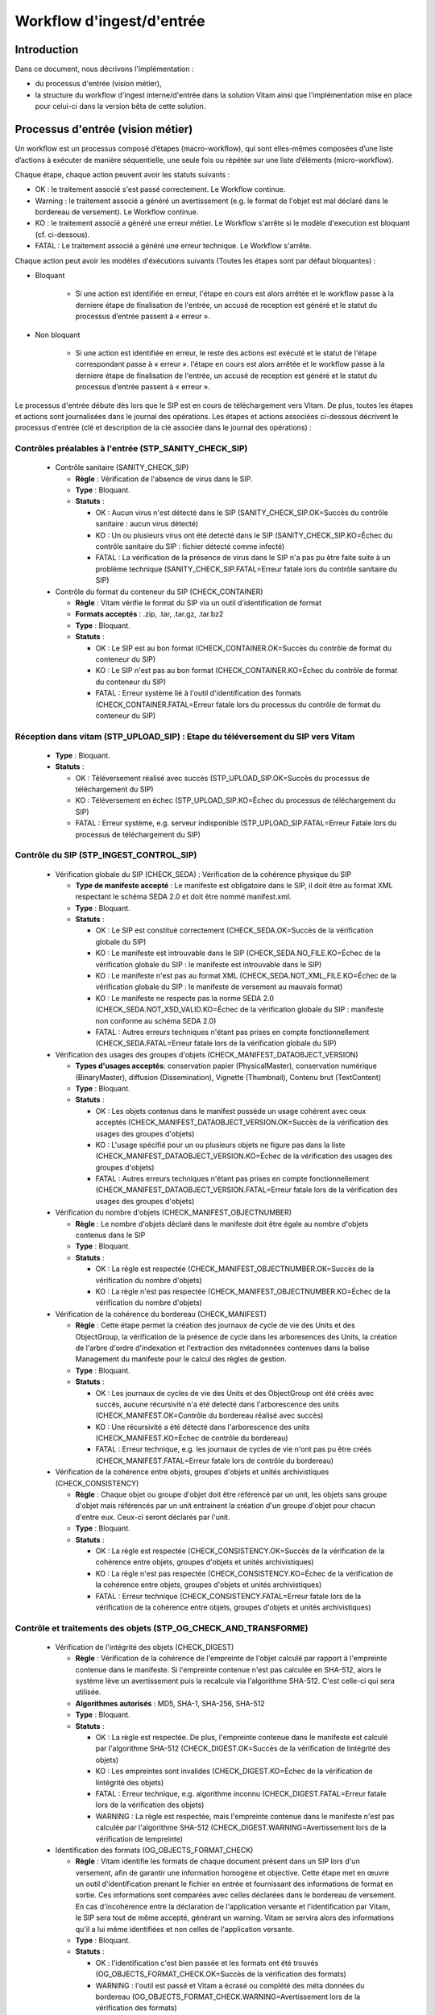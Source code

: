 Workflow d'ingest/d'entrée
##########################

Introduction
============

Dans ce document, nous décrivons l'implémentation :

- du processus d'entrée (vision métier),
- la structure du workflow d'ingest interne/d'entrée dans la solution Vitam ainsi que l'implémentation mise en place pour celui-ci dans la version bêta de cette solution.

Processus d'entrée (vision métier)
==================================

Un workflow est un processus composé d’étapes (macro-workflow), qui sont elles-mêmes composées d’une liste d’actions à exécuter de manière séquentielle, une seule fois ou répétée sur une liste d’éléments (micro-workflow).

Chaque étape, chaque action peuvent avoir les statuts suivants :

- OK : le traitement associé s'est passé correctement. Le Workflow continue.
- Warning : le traitement associé a généré un avertissement (e.g. le format de l'objet est mal déclaré dans le bordereau de versement). Le Workflow continue.
- KO : le traitement associé a généré une erreur métier. Le Workflow s'arrête si le modèle d'execution est bloquant (cf. ci-dessous).
- FATAL : Le traitement associé a généré une erreur technique. Le Workflow s'arrête.

Chaque action peut avoir les modèles d'éxécutions suivants (Toutes les étapes sont par défaut bloquantes) :

- Bloquant

    * Si une action est identifiée en erreur, l'étape en cours est alors arrêtée et le workflow passe à la derniere étape de finalisation de l'entrée, un accusé de reception est généré et le statut du processus d’entrée passent à « erreur ».

- Non bloquant

    * Si une action est identifiée en erreur, le reste des actions est exécuté et le statut de l'étape correspondant passe à « erreur ». l'étape en cours est alors arrêtée et le workflow passe à la derniere étape de finalisation de l'entrée, un accusé de reception est généré et le statut du processus d’entrée passent à « erreur ».


Le processus d'entrée débute dès lors que le SIP est en cours de téléchargement vers Vitam. De plus, toutes les étapes et actions sont journalisées dans le journal des opérations.
Les étapes et actions associées ci-dessous décrivent le processus d'entrée (clé et description de la clé associée dans le journal des opérations) :


Contrôles préalables à l'entrée (STP_SANITY_CHECK_SIP)
------------------------------------------------------

  * Contrôle sanitaire (SANITY_CHECK_SIP)

    + **Règle** : Vérification de l'absence de virus dans le SIP.

    + **Type** : Bloquant.

    + **Statuts** :

      - OK : Aucun virus n'est détecté dans le SIP (SANITY_CHECK_SIP.OK=Succès du contrôle sanitaire : aucun virus détecté)

      - KO : Un ou plusieurs virus ont été detecté dans le SIP (SANITY_CHECK_SIP.KO=Échec du contrôle sanitaire du SIP : fichier détecté comme infecté)

      - FATAL : La vérification de la présence de virus dans le SIP n'a pas pu être faite suite à un problème technique (SANITY_CHECK_SIP.FATAL=Erreur fatale lors du contrôle sanitaire du SIP)

  * Contrôle du format du conteneur du SIP (CHECK_CONTAINER)

    + **Règle** : Vitam vérifie le format du SIP via un outil d'identification de format

    + **Formats acceptés** : .zip, .tar, .tar.gz, .tar.bz2

    + **Type** : Bloquant.

    + **Statuts** :

      - OK : Le SIP est au bon format (CHECK_CONTAINER.OK=Succès du contrôle de format du conteneur du SIP)

      - KO : Le SIP n'est pas au bon format (CHECK_CONTAINER.KO=Échec du contrôle de format du conteneur du SIP)

      - FATAL : Erreur système lié à l'outil d'identification des formats (CHECK_CONTAINER.FATAL=Erreur fatale lors du processus du contrôle de format du conteneur du SIP)


Réception dans vitam (STP_UPLOAD_SIP) : Etape du téléversement du SIP vers Vitam
--------------------------------------------------------------------------------

  * **Type** : Bloquant.

  * **Statuts** :

    + OK : Téléversement réalisé avec succès (STP_UPLOAD_SIP.OK=Succès du processus de téléchargement du SIP)

    + KO : Téléversement en échec (STP_UPLOAD_SIP.KO=Échec du processus de téléchargement du SIP)

    + FATAL : Erreur système, e.g. serveur indisponible (STP_UPLOAD_SIP.FATAL=Erreur Fatale lors du processus de téléchargement du SIP)


Contrôle du SIP (STP_INGEST_CONTROL_SIP)
----------------------------------------

  * Vérification globale du SIP (CHECK_SEDA) : Vérification de la cohérence physique du SIP

    + **Type de manifeste accepté** : Le manifeste est obligatoire dans le SIP, il doit être au format XML respectant le schéma SEDA 2.0 et doit être nommé manifest.xml.

    + **Type** : Bloquant.

    + **Statuts** :

      - OK : Le SIP est constitué correctement (CHECK_SEDA.OK=Succès de la vérification globale du SIP)

      - KO : Le manifeste est introuvable dans le SIP (CHECK_SEDA.NO_FILE.KO=Échec de la vérification globale du SIP : le manifeste est introuvable dans le SIP)

      - KO : Le manifeste n'est pas au format XML (CHECK_SEDA.NOT_XML_FILE.KO=Échec de la vérification globale du SIP : le manifeste de versement au mauvais format)

      - KO : Le manifeste ne respecte pas la norme SEDA 2.0 (CHECK_SEDA.NOT_XSD_VALID.KO=Échec de la vérification globale du SIP : manifeste non conforme au schéma SEDA 2.0)

      - FATAL : Autres erreurs techniques n'étant pas prises en compte fonctionnellement (CHECK_SEDA.FATAL=Erreur fatale lors de la vérification globale du SIP)


  * Vérification des usages des groupes d'objets (CHECK_MANIFEST_DATAOBJECT_VERSION)

    + **Types d'usages acceptés**: conservation papier (PhysicalMaster), conservation numérique (BinaryMaster), diffusion (Dissemination), Vignette (Thumbnail), Contenu brut (TextContent)

    + **Type** : Bloquant.

    + **Statuts** :

      - OK : Les objets contenus dans le manifest possède un usage cohérent avec ceux acceptés (CHECK_MANIFEST_DATAOBJECT_VERSION.OK=Succès de la vérification des usages des groupes d'objets)

      - KO : L'usage spécifié pour un ou plusieurs objets ne figure pas dans la liste (CHECK_MANIFEST_DATAOBJECT_VERSION.KO=Échec de la vérification des usages des groupes d'objets)

      - FATAL :  Autres erreurs techniques n'étant pas prises en compte fonctionnellement (CHECK_MANIFEST_DATAOBJECT_VERSION.FATAL=Erreur fatale lors de la vérification des usages des groupes d'objets)


  * Vérification du nombre d'objets (CHECK_MANIFEST_OBJECTNUMBER)

    + **Règle** : Le nombre d'objets déclaré dans le manifeste doit être égale au nombre d'objets contenus dans le SIP

    + **Type** : Bloquant.

    + **Statuts** :

      - OK : La règle est respectée (CHECK_MANIFEST_OBJECTNUMBER.OK=Succès de la vérification du nombre d'objets)

      - KO : La règle n'est pas respectée (CHECK_MANIFEST_OBJECTNUMBER.KO=Échec de la vérification du nombre d'objets)


  * Vérification de la cohérence du bordereau (CHECK_MANIFEST)

    + **Règle** : Cette étape permet la création des journaux de cycle de vie des Units et des ObjectGroup, la vérification de la présence de cycle dans les arboresences des Units, la création de l'arbre d'ordre d'indexation et l'extraction des métadonnées contenues dans la balise Management du manifeste pour le calcul des règles de gestion.

    + **Type** : Bloquant.

    + **Statuts** :

      - OK : Les journaux de cycles de vie des Units et des ObjectGroup ont été créés avec succès, aucune récursivité n'a été detecté dans l'arborescence des units (CHECK_MANIFEST.OK=Contrôle du bordereau réalisé avec succès)

      - KO : Une récursivité a été détecté dans l'arborescence des units (CHECK_MANIFEST.KO=Échec de contrôle du bordereau)

      - FATAL : Erreur technique, e.g. les journaux de cycles de vie n'ont pas pu être créés (CHECK_MANIFEST.FATAL=Erreur fatale lors de contrôle du bordereau)


  * Vérification de la cohérence entre objets, groupes d'objets et unités archivistiques (CHECK_CONSISTENCY)

    + **Règle** : Chaque objet ou groupe d'objet doit être référencé par un unit, les objets sans groupe d'objet mais référencés par un unit entrainent la création d'un groupe d'objet pour chacun d'entre eux. Ceux-ci seront déclarés par l'unit.

    + **Type** : Bloquant.

    + **Statuts** :

      - OK : La règle est respectée (CHECK_CONSISTENCY.OK=Succès de la vérification de la cohérence entre objets, groupes d'objets et unités archivistiques)

      - KO : La règle n'est pas respectée (CHECK_CONSISTENCY.KO=Échec de la vérification de la cohérence entre objets, groupes d'objets et unités archivistiques)

      - FATAL : Erreur technique (CHECK_CONSISTENCY.FATAL=Erreur fatale lors de la vérification de la cohérence entre objets, groupes d'objets et unités archivistiques)



Contrôle et traitements des objets (STP_OG_CHECK_AND_TRANSFORME)
----------------------------------------------------------------

  * Vérification de l'intégrité des objets (CHECK_DIGEST)

    + **Règle** : Vérification de la cohérence de l'empreinte de l'objet calculé par rapport à l'empreinte contenue dans le manifeste. Si l'empreinte contenue n'est pas calculée en SHA-512, alors le système lève un avertissement puis la recalcule via l'algorithme SHA-512. C'est celle-ci qui sera utilisée.

    + **Algorithmes autorisés** : MD5, SHA-1, SHA-256, SHA-512

    + **Type** : Bloquant.

    + **Statuts** :

      - OK : La règle est respectée. De plus, l'empreinte contenue dans le manifeste est calculé par l'algorithme SHA-512 (CHECK_DIGEST.OK=Succès de la vérification de lintégrité des objets)

      - KO : Les empreintes sont invalides (CHECK_DIGEST.KO=Échec de la vérification de lintégrité des objets)

      - FATAL : Erreur technique, e.g. algorithme inconnu (CHECK_DIGEST.FATAL=Erreur fatale lors de la vérification des objets)

      - WARNING : La règle est respectée, mais l'empreinte contenue dans le manifeste n'est pas calculée par l'algorithme SHA-512 (CHECK_DIGEST.WARNING=Avertissement lors de la vérification de lempreinte)


  * Identification des formats (OG_OBJECTS_FORMAT_CHECK)

    + **Règle** :  Vitam  identifie les formats de chaque document présent dans un SIP lors d'un versement, afin de garantir une information homogène et objective. Cette étape met en œuvre un outil d'identification prenant le fichier en entrée et fournissant des informations de format en sortie. Ces informations sont comparées avec celles déclarées dans le bordereau de versement. En cas d'incohérence entre la déclaration de l'application versante et l'identification par Vitam, le SIP sera tout de même accepté, générant un warning. Vitam se servira alors des informations qu'il a lui même identifiées et non celles de l'application versante.

    + **Type** : Bloquant.

    + **Statuts** :

      - OK : l'identification c'est bien passée et les formats ont été trouvés (OG_OBJECTS_FORMAT_CHECK.OK=Succès de la vérification des formats)

      - WARNING : l'outil est passé et Vitam a écrasé ou complété des méta données du bordereau (OG_OBJECTS_FORMAT_CHECK.WARNING=Avertissement lors de la vérification des formats)

      - KO : le format trouvé ne correspond pas à un format connu du référentiel, ou aucun format n'a été trouvé pour un objet (OG_OBJECTS_FORMAT_CHECK.KO=Échec de la vérification des formats)

      - FATAL : problème technique relatif au passage de l'outil (OG_OBJECTS_FORMAT_CHECK.FATAL=Erreur fatale lors de la vérification des formats)


Contrôle et traitements des unités archivistiques (STP_OG_CHECK_AND_TRANSFORME)
-------------------------------------------------------------------------------

  * Application des règles de gestion et calcul des dates d'échéances (UNITS_RULES_COMPUTE)

    + **Règle** :  Calcul des dates d'échéance des units racines si elles existent dans le manifeste (Si elles n'existent pas, elles sont récupérées depuis la balise ManagementMetadata du manifeste). Calcul des dates d'échéance des units filles si elles existent dans le manifeste. Le référentiel utilisé pour ce calcul est le référentiel des règles de gestion.

    + **Type** : Bloquant.

    + **Statuts** :

      - OK : Les règles de gestion sont connues du référentiel des règles de gestion et ont été appliquées avec succès (UNITS_RULES_COMPUTE.OK=Succès du calcul des dates d'échéance)

      - KO : La règle de gestion n'est pas présente dans le référentiel des règles de gestion (UNITS_RULES_COMPUTE.KO=Échec du calcul des dates d'échéance)


Préparation de la prise en charge (STP_STORAGE_AVAILABILITY_CHECK)
------------------------------------------------------------------

  * Vérification de la disponibilité de l'offre de stockage (STORAGE_AVAILABILITY_CHECK)

    + **Type** : Bloquant.

    + **Statuts** :

      - OK : L'offre de stockage est accessible et offre assez d'espace (STORAGE_AVAILABILITY_CHECK.OK=Succès de la vérification de la disponibilité de l'offre de stockage)

      - KO : L'offre de stockage n'est pas disponible (STORAGE_AVAILABILITY_CHECK.KO=Échec de la vérification de la disponibilité de l'offre de stockage)

      - FATAL : Erreur technique sur l'offre de stockage (STORAGE_AVAILABILITY_CHECK.FATAL=Erreur fatale lors de la vérification de la disponibilité de l'offre de stockage)



Rangement des objets (STP_OG_STORING)
-------------------------------------

  * Enregistrement des objets sur l'offre de stockage (OG_STORAGE)

    + **Type** : Bloquant.

    + **Statuts** :

      - OK : Tous les objets contenus dans le SIP ont été stocké dans l'offre de stockage (OG_STORAGE.OK=Succès du rangement des objets et groupes d'objets)

      - KO : Tous les objets n'ont pas pu être stocké dans l'offre de stockage (OG_STORAGE.KO=Échec du rangement des objets et groupes d'objets)

      - FATAL : Erreur technique (OG_STORAGE.FATAL=Erreur fatale lors du rangement des objets et groupes d'objets)


  * Indexation des métadonnées des groupes d'objets (OG_METADATA_INDEXATION)

    + **Règle** : Les métadonnées liées aux groupes d'objets sont indexées, e.g. la taille de l'objet, l'empreinte de l'objet, les métadonnées liées aux formats (Type MIME, PUID, etc.)

    + **Type** : Bloquant.

    + **Statuts** :

      - OK : Les métadonnées des groupes d'objets ont été indexé avec succès (OG_METADATA_INDEXATION.OK=Succès de l'indexation des métadonnées des objets et groupes d'objets)

      - KO : Les métadonnées des groupes d'objets n'ont pas pu être indexé (OG_METADATA_INDEXATION.KO=Échec de l'indexation des métadonnées des objets et groupes d'objets)

      - FATAL : Erreur technique (OG_METADATA_INDEXATION.FATAL=Erreur fatale lors de l'indexation des métadonnées des objets et groupes d'objets)


Rangement des unites archivistiques (STP_UNIT_STORING)
------------------------------------------------------

  * Indexation des métadonnées des unités archivistiques (UNIT_METADATA_INDEXATION)

    + **Type** : Bloquant.

    + **Statuts** :

      - OK : Les métadonnées des unités archivistiques ont été indexé avec succès (UNIT_METADATA_INDEXATION.OK=Succès de l'indexation des métadonnées des unités archivistiques)

      - KO : Les métadonnées des unités archivistiques n'ont pas pu être indexé (UNIT_METADATA_INDEXATION.KO=Échec de l'indexation des métadonnées des unités archivistiques)

      - FATAL : Erreur technique (UNIT_METADATA_INDEXATION.FATAL=Erreur fatale lors de l'indexation des métadonnées des unités archivistiques)



Registre des fonds (STP_ACCESSION_REGISTRATION)
-----------------------------------------------

  * Alimentation du registre des fonds (ACCESSION_REGISTRATION)

    + **Règle** : Le registre des fonds est alimenté par service producteur.

    + **Type** : Bloquant.

    + **Statuts** :

      - OK : Le registre des fonds est correctement alimenté (ACCESSION_REGISTRATION.OK=Succès de l'alimentation du registre des fonds)

      - KO : Le registre des fonds n'a pas pu être alimenté(ACCESSION_REGISTRATION.KO=Échec de l'alimentation du registre des fonds)

      - FATAL : Erreur technique (ACCESSION_REGISTRATION.FATAL=Erreur fatale lors de l'alimentation du registre des fonds)


Finalisation de l'entrée (STP_INGEST_FINALISATION)
--------------------------------------------------

  * Notification de la fin de l'opération d'entrée (ATR_NOTIFICATION)

    + **Règle** : Une fois toutes les étapes passées avec succès ou lorsqu'une étape est en échec, cette étape est lancée. Elle gènere un accusé de réception (ArchiveTransferReply ou ATR), le stocke dans l'offre de stockage et l'envoie au service versant.

    + **Type** : Bloquant.

    + **Statuts** :

      - OK : L'ATR a été correctement généré, stocké dans l'offre de stockage et envoyé au service versant (ATR_NOTIFICATION.OK=Succès de la notification à l'opérateur de versement)

      - KO : Le service versant n'a pas reçu l'ATR (ATR_NOTIFICATION.KO=Échec de la notification à l'opérateur de versement)

      - FATALE : Erreur technique (ATR_NOTIFICATION.FATAL=Erreur fatale lors de la notification à l'opérateur de versement)


Structure du Workflow (Bêta)
============================

Le workflow actuel mis en place dans la solution Vitam est défini dans l'unique fichier "DefaultIngestWorkflow.json".
Il décrit le processus d'entrée (hors Ingest externe) pour entrer un SIP, indexer les métadonnées et stocker les objets contenues dans le SIP.

.. code-block:: json

   {
     "id": "DefaultIngestWorkflow",
     "comment": "Default Ingest Workflow V6",
     "steps": [
       {
         "workerGroupId": "DefaultWorker",
         "stepName": "STP_INGEST_CONTROL_SIP",
         "behavior": "BLOCKING",
         "distribution": {
           "kind": "REF",
           "element": "SIP/manifest.xml"
         },
         "actions": [
           {
             "action": {
               "actionKey": "CHECK_SEDA",
               "behavior": "BLOCKING"
             }
           },
           {
             "action": {
               "actionKey": "CHECK_MANIFEST_DATAOBJECT_VERSION",
               "behavior": "BLOCKING"
             }
           },
           {
             "action": {
               "actionKey": "CHECK_MANIFEST_OBJECTNUMBER",
               "behavior": "NOBLOCKING"
             }
           },
           {
             "action": {
               "actionKey": "CHECK_MANIFEST",
               "behavior": "BLOCKING",
               "out": [
                 {
                   "name": "unitsLevel.file",
                   "uri": "WORKSPACE:UnitsLevel/ingestLevelStack.json"
                 },
                 {
                   "name": "mapsBDOtoOG.file",
                   "uri": "WORKSPACE:Maps/BDO_TO_OBJECT_GROUP_ID_MAP.json"
                 },
                 {
                   "name": "mapsBDO.file",
                   "uri": "WORKSPACE:Maps/BINARY_DATA_OBJECT_ID_TO_GUID_MAP.json"
                 },
                 {
                   "name": "mapsObjectGroup.file",
                   "uri": "WORKSPACE:Maps/OBJECT_GROUP_ID_TO_GUID_MAP.json"
                 },
                 {
                   "name": "mapsObjectGroup.file",
                   "uri": "WORKSPACE:Maps/OG_TO_ARCHIVE_ID_MAP.json"
                 },
                 {
                   "name": "mapsBDOtoVersionBDO.file",
                   "uri": "WORKSPACE:Maps/BDO_TO_VERSION_BDO_MAP.json"
                 },
                 {
                   "name": "mapsUnits.file",
                   "uri": "WORKSPACE:Maps/ARCHIVE_ID_TO_GUID_MAP.json"
                 },
                 {
                   "name": "globalSEDAParameters.file",
                   "uri": "WORKSPACE:ATR/globalSEDAParameters.json"
                 }
               ]
             }
           },
           {
             "action": {
               "actionKey": "CHECK_CONSISTENCY",
               "behavior": "NOBLOCKING",
               "in": [
                 {
                   "name": "mapsBDOtoOG.file",
                   "uri": "WORKSPACE:Maps/OG_TO_ARCHIVE_ID_MAP.json"
                 },
                 {
                   "name": "mapsBDOtoOG.file",
                   "uri": "WORKSPACE:Maps/OBJECT_GROUP_ID_TO_GUID_MAP.json"
                 }
               ]
             }
           }
         ]
       },
       {
         "workerGroupId": "DefaultWorker",
         "stepName": "STP_OG_CHECK_AND_TRANSFORME",
         "behavior": "BLOCKING",
         "distribution": {
           "kind": "LIST",
           "element": "ObjectGroup"
         },
         "actions": [
            {
             "action": {
               "actionKey": "CHECK_DIGEST",
               "behavior": "BLOCKING",
               "in": [
                 {
                   "name": "algo",
                   "uri": "VALUE:SHA-512"
                 }
               ]
             }
           },
           {
             "action": {
               "actionKey": "OG_OBJECTS_FORMAT_CHECK",
               "behavior": "BLOCKING"
             }
           }
         ]
       },
       {
         "workerGroupId": "DefaultWorker",
         "stepName": "STP_UNIT_CHECK_AND_PROCESS",
         "behavior": "BLOCKING",
         "distribution": {
           "kind": "LIST",
           "element": "Units"
         },
         "actions": [
           {
             "action": {
               "actionKey": "UNITS_RULES_COMPUTE",
               "behavior": "BLOCKING"
             }
           }
         ]
       },
       {
         "workerGroupId": "DefaultWorker",
         "stepName": "STP_STORAGE_AVAILABILITY_CHECK",
         "behavior": "BLOCKING",
         "distribution": {
           "kind": "REF",
           "element": "SIP/manifest.xml"
         },
         "actions": [
           {
             "action": {
               "actionKey": "STORAGE_AVAILABILITY_CHECK",
               "behavior": "BLOCKING"
             }
           }
         ]
       },
       {
         "workerGroupId": "DefaultWorker",
         "stepName": "STP_OG_STORING",
         "behavior": "BLOCKING",
         "distribution": {
           "kind": "LIST",
           "element": "ObjectGroup"
         },
         "actions": [
           {
             "action": {
               "actionKey": "OG_STORAGE",
               "behavior": "BLOCKING"
             }
           },
           {
             "action": {
               "actionKey": "OG_METADATA_INDEXATION",
               "behavior": "BLOCKING"
             }
           }
         ]
       },
       {
         "workerGroupId": "DefaultWorker",
         "stepName": "STP_UNIT_STORING",
         "behavior": "BLOCKING",
         "distribution": {
           "kind": "LIST",
           "element": "Units"
         },
         "actions": [
           {
             "action": {
               "actionKey": "UNIT_METADATA_INDEXATION",
               "behavior": "BLOCKING"
             }
           }
         ]
       },
       {
         "workerGroupId": "DefaultWorker",
         "stepName": "STP_ACCESSION_REGISTRATION",
         "behavior": "BLOCKING",
         "distribution": {
           "kind": "REF",
           "element": "SIP/manifest.xml"
         },
         "actions": [
           {
             "action": {
               "actionKey": "ACCESSION_REGISTRATION",
               "behavior": "BLOCKING",
               "in": [
                 {
                   "name": "mapsUnits.file",
                   "uri": "WORKSPACE:Maps/ARCHIVE_ID_TO_GUID_MAP.json"
                 },
                 {
                   "name": "mapsBDO.file",
                   "uri": "WORKSPACE:Maps/OBJECT_GROUP_ID_TO_GUID_MAP.json"
                 },
                 {
                   "name": "mapsBDO.file",
                   "uri": "WORKSPACE:Maps/BDO_TO_BDO_INFO_MAP.json"
                 },
                 {
                   "name": "globalSEDAParameters.file",
                   "uri": "WORKSPACE:ATR/globalSEDAParameters.json"
                 }
               ]
             }
           }
         ]
       },
       {
         "workerGroupId": "DefaultWorker",
         "stepName": "STP_INGEST_FINALISATION",
         "behavior": "FINALLY",
         "distribution": {
           "kind": "REF",
           "element": "SIP/manifest.xml"
         },
         "actions": [
           {
             "action": {
               "actionKey": "ATR_NOTIFICATION",
               "behavior": "BLOCKING",
               "in": [
                 {
                   "name": "mapsUnits.file",
                   "uri": "WORKSPACE:Maps/ARCHIVE_ID_TO_GUID_MAP.json",
                   "optional": "true"
                 },
                 {
                   "name": "mapsBDO.file",
                   "uri": "WORKSPACE:Maps/BINARY_DATA_OBJECT_ID_TO_GUID_MAP.json",
                   "optional": "true"
                 },
                 {
                   "name": "mapsBDOtoOG.file",
                   "uri": "WORKSPACE:Maps/BDO_TO_OBJECT_GROUP_ID_MAP.json",
                   "optional": "true"
                 },
                 {
                   "name": "mapsBDOtoVersionBDO.file",
                   "uri": "WORKSPACE:Maps/BDO_TO_VERSION_BDO_MAP.json",
                   "optional": "true"
                 },
                 {
                   "name": "globalSEDAParameters.file",
                   "uri": "WORKSPACE:ATR/globalSEDAParameters.json",
                   "optional": "true"
                 }
               ],
               "out": [
                 {
                   "name": "atr.file",
                   "uri": "WORKSPACE:ATR/responseReply.xml"
                 }
               ]
             }
           }
         ]
       }
     ]
   }

D'une façon synthétique, le workflow est décrit de cette façon :


.. figure:: images/Workflow_ingest.jpg
  :align: center
  :height: 22 cm

  Diagramme d'état / transitions du workflow d'ingest



- **Step 1** - STP_INGEST_CONTROL_SIP : Check SIP  / distribution sur REF GUID/SIP/manifest.xml

  * CHECK_SEDA (CheckSedaActionHandler.java) :

    + Test de l'existence du manifest.xml,

    + Validation XSD du manifeste,

    + Validation de la structure du manifeste par rapport au schema SEDA v. 2.0.


  * CHECK_MANIFEST_DATAOBJECT_VERSION (CheckVersionActionHandler.java) :

    + Vérification des usages des objets.


  * CHECK_MANIFEST_OBJECTNUMBER (CheckObjectsNumberActionHandler.java) :

    + Comptage des objets (BinaryDataObject) dans le manifest.xml en s'assurant de l'absence de doublon, que le nombre d'objets reçus est strictement égal au nombre d'objets attendus

    + Création de la liste des objets dans le workspace GUID/SIP/content/,

    + Comparaison du nombre et des URI des objets contenus dans le SIP avec celui défini dans le manifeste.


  * CHECK_MANIFEST (ExtractSedaActionHandler.java) :

    + Extraction des Units, des BinaryDataObject,

    + Création des journaux de cycle de vie des Units et des ObjectGroup,

    + Vérification de la présence de cycle dans les arboresences des Units,

    + Création de l'arbre d'ordre d'indexation,

    + Extraction des métadonnées contenues dans le Management du manifeste pour le calcul des règles de gestion.


  * CHECK_CONSISTENCY (CheckObjectUnitConsistencyActionHandler.java) :

    + Extraction des BinaryDataObject du manifest.xml et création de la MAP (table de concordance) des Id BinaryDataObject / Génération GUID (de ces mêmes BinaryDataObject),

    + Extraction des ArchiveUnit du manifest.xml et création de la MAP des id ArchiveUnit / Génération GUID (de ces mêmes ArchiveUnit),

    + Contrôle des références dans les ArchiveUnit des Id BinaryDataObject,

    + Vérification de la cohérence objet/unit,

    + Stockage dans le Workspace des BinaryDataObject et des ArchiveUnit.

- **Step 2** - STP_OG_CHECK_AND_TRANSFORME : Contrôle et traitements des objets / distribution sur LIST GUID/BinaryDataObject

  * CHECK_DIGEST (CheckConformityActionHandler.java) :

    + Contrôle de l'objet binaire correspondant : la taille et l'empreinte du BinaryDataObject.

  * Calcul d'une empreinte avec l'algorithme SHA-512 si l'empreinte du manifeste n'a pas été calculée avec cet algorithme


  * OG_OBJECTS_FORMAT_CHECK (FormatIdentificationActionHandler.java):

    + Identification du format des BinaryDataObject,

  * Vérification de l'existence du format identifié dans le référentiel des formats

    + Consolidation de l'information du format dans l'ObjectGroup correspondant si nécessaire.

- **Step 3** - STP_UNIT_CHECK_AND_PROCESS : Contrôle et traitements des units / distribution sur LIST GUID

  * UNITS_RULES_COMPUTE (UnitsRulesComputeHandler.java) :

    + vérification de l'existence de la règle dans le référentiel des règles de gestion

  * calcul des échéances associées à chaque ArchiveUnit.

- **Step 4** - STP_STORAGE_AVAILABILITY_CHECK : Préparation de la prise en charge / distribution REF GUID/SIP/manifest.xml

  * STORAGE_AVAILABILITY_CHECK (CheckStorageAvailabilityActionHandler.java) :

    + Calcul de la taille totale des objets à stocker,

    + Contrôle de la taille totale des objets à stocker par rapport à la capacité des offres de stockage pour une stratégie et un tenant donnés.

- **Step 5** - STP_OG_STORING : Rangement des objets

  * OG_STORAGE (StoreObjectGroupActionHandler.java) :

    + Écriture des objets sur l’offre de stockage des BinaryDataObject des ObjectGroup.


  * OG_METADATA_INDEXATION (IndexObjectGroupActionHandler.java) :

    + Enregistrement en base des ObjectGroup.

- **Step 6** - STP_UNIT_STORING : Rangement des unités archivistique / distribution sur LIST GUID/Units

  * UNIT_METADATA_INDEXATION (IndexUnitActionHandler.java) :

    + Transformation sous la forme Json des Units et intégration du GUID Unit et du GUID ObjectGroup,

    + Enregistrement en base des Units.

- **Step 7** - STP_ACCESSION_REGISTRATION : Alimentation du registre des fonds

  * ACCESSION_REGISTRATION (AccessionRegisterActionHandler.java) :

    + Création/Mise à jour et enregistrement des collections AccessionRegisterDetail et AccessionRegisterSummary concernant les archives prises en compte, par service producteur.

- **Step 8 et finale** - STP_INGEST_FINALISATION : Finalisation de l'entrée. Cette étape est obligatoire et sera toujours exécutée, en dernière position.

  * ATR_NOTIFICATION (TransferNotificationActionHandler.java) :

    + Génération de l'ArchiveTransferReply.xml (peu importe le statut du processus d'ingest, l'ATR est obligatoirement généré),

    + Stockage de l'ArchiveTransferReply dans les offres de stockage.

Structure du fichier Properties du Worflow
==========================================

Le fichier Properties permet de définir la structure du Workflow (depuis l'Ingest Interne) n'incluant pas les étapes en dehors de l'entrée (Ingest externe).

La structure du fichier est la suivante :

.. figure:: images/workflow.jpg
  :align: center

  Structure du fichier de définition du workflow


Un Workflow est défini en JSON avec la structure suivante :

- un bloc en-tête contenant :

    + ``ID`` : identifiant unique du workflow,

    + ``Comment`` : description du workflow ou toutes autres informations utiles concernant le workflow

- une liste d'étapes dont la structure est la suivante :

    + ``workerGroupId`` : identifiant de famille de Workers,

    + ``stepName`` : nom de l'étape, servant de clé pour identifier l'étape,


    + ``Behavior`` : modèle d'exécution pouvant avoir les types suivants :

      - BLOCKING : le traitement est bloqué en cas d'erreur, il est nécessaire de recommencer le workflow,

      - NOBLOCKING : le traitement peut continuer malgrée les erreurs ou avertissements,

      - FINALLY : le traitement correspondant est toujours exécuté


    + ``Distribution`` : modèle de distribution, décrit comme suit :

      - ``Kind`` : un type pouvant être REF (i.e. élément unique) ou LIST (i.e. liste d'éléments)

      - ``Element`` : l'élément de distribution indiquant l'élément unique sous forme d'URI (REF) ou la liste d'éléments en pointant vers un dossier (LIST).


    + une liste d'Actions :

      - ``ActionKey`` : nom de l'action


      - ``Behavior`` : modèle d'exécution pouvant avoir les types suivants :
        - BLOCKING : l'action est bloquante en cas d'erreur. Les actions suivantes (de la meme étape) ne seront pas éxécutées.
        - NOBLOCKING : l'action peut continuer malgrée les erreurs ou avertissements.


      - ``In`` : liste de paramètres d'entrées :
        - ``Name`` : Nom utilisé pour référencer cet élément entre différents handlers d'une même étape,

        - ``URI`` : Cible comportant un schema (WORKSPACE, MEMORY, VALUE) et un path où chaque handler peut accéder à ces valeurs via le handlerIO :
          - WORKSPACE : path indique le chemin relatif sur le workspace (implicitement un File),
          - MEMORY : path indique le nom de la clef de valeur (implicitement un objet mémoire déjà alloué par un Handler précédent),
          - VALUE : path indique la valeur statique en entrée (implicitement une valeur String).


      - ``Out`` : liste de paramètres de sorties :
        - ``Name`` : nom utilisé pour référencer cet élément entre différents handlers d'une même étape,

        - ``URI`` : cible comportant un schema (WORKSPACE, MEMORY) et un path où chaque handler peut stocker les valeurs finales via le handlerIO :
          - WORKSPACE : path indique le chemin relatif sur le workspace (implicitement un File local),
          - MEMORY : path indique le nom de la clef de valeur (implicitement un objet mémoire).

Le code ci-dessous, à titre informatif, donne un exemple partiel de workflow, avec les notions étapes et actions.

.. code-block:: json

  {
    "id": "DefaultIngestWorkflow",
    "comment": "Default Ingest Workflow V6",
    "steps": [
      {
        "workerGroupId": "DefaultWorker",
        "stepName": "STP_INGEST_CONTROL_SIP",
        "behavior": "BLOCKING",
        "distribution": {
          "kind": "REF",
          "element": "SIP/manifest.xml"
        },
        "actions": [
          {
            "action": {
              "actionKey": "CHECK_SEDA",
              "behavior": "BLOCKING"
            }
          },
          {
            "action": {
              "actionKey": "CHECK_MANIFEST",
              "behavior": "BLOCKING",
              "out": [
                {
                  "name": "mapsBDOtoOG.file",
                  "uri": "WORKSPACE:Maps/OG_TO_ARCHIVE_ID_MAP.json"
                }
              ]
            }
          },
          {
            "action": {
              "actionKey": "CHECK_CONSISTENCY",
              "behavior": "NOBLOCKING",
              "in": [
                {
                  "name": "mapsBDOtoOG.file",
                  "uri": "WORKSPACE:Maps/OG_TO_ARCHIVE_ID_MAP.json"
                }
              ]
            }
          }
        ]
      }
    ]
  }
